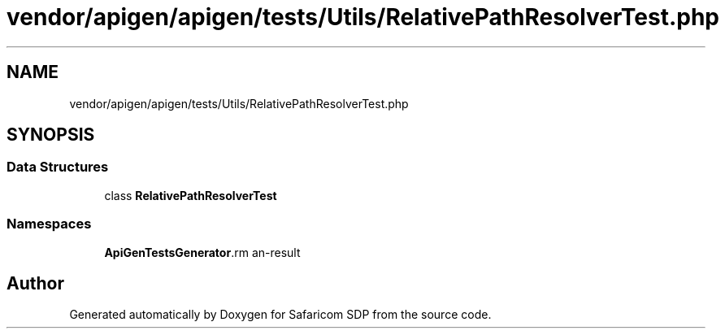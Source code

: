 .TH "vendor/apigen/apigen/tests/Utils/RelativePathResolverTest.php" 3 "Sat Sep 26 2020" "Safaricom SDP" \" -*- nroff -*-
.ad l
.nh
.SH NAME
vendor/apigen/apigen/tests/Utils/RelativePathResolverTest.php
.SH SYNOPSIS
.br
.PP
.SS "Data Structures"

.in +1c
.ti -1c
.RI "class \fBRelativePathResolverTest\fP"
.br
.in -1c
.SS "Namespaces"

.in +1c
.ti -1c
.RI " \fBApiGen\\Tests\\Generator\\Resolvers\fP"
.br
.in -1c
.SH "Author"
.PP 
Generated automatically by Doxygen for Safaricom SDP from the source code\&.
